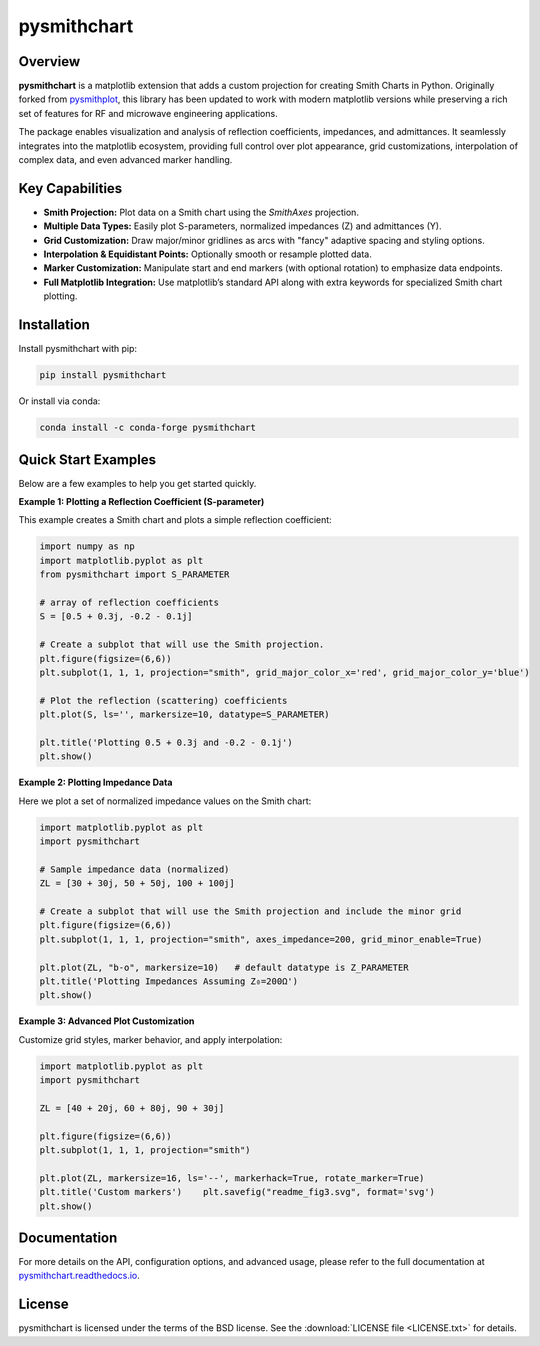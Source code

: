 .. |pypi| image:: https://img.shields.io/pypi/v/pysmithchart?color=68CA66
   :target: https://pypi.org/project/pysmithchart/
   :alt: PyPI

.. |github| image:: https://img.shields.io/github/v/tag/scottprahl/pysmithchart?label=github&color=68CA66
   :target: https://github.com/scottprahl/pysmithchart
   :alt: GitHub

.. |conda| image:: https://img.shields.io/conda/vn/conda-forge/pysmithchart?label=conda&color=68CA66
   :target: https://github.com/conda-forge/pysmithchart-feedstock
   :alt: Conda

.. |license| image:: https://img.shields.io/github/license/scottprahl/pysmithchart?color=68CA66
   :target: https://github.com/scottprahl/pysmithchart/blob/main/LICENSE.txt
   :alt: License

.. |test| image:: https://github.com/scottprahl/pysmithchart/actions/workflows/test.yaml/badge.svg
   :target: https://github.com/scottprahl/pysmithchart/actions/workflows/test.yaml
   :alt: Testing

.. |docs| image:: https://readthedocs.org/projects/pysmithchart/badge?color=68CA66
   :target: https://pysmithchart.readthedocs.io
   :alt: Docs

.. |downloads| image:: https://img.shields.io/pypi/dm/pysmithchart?color=68CA66
   :target: https://pypi.org/project/pysmithchart/
   :alt: Downloads

pysmithchart
============

|pypi| |github| |conda| |license| |test| |docs| |downloads|

Overview
--------

**pysmithchart** is a matplotlib extension that adds a custom projection for creating
Smith Charts in Python. Originally forked from `pysmithplot <https://github.com/vMeijin/pySmithPlot>`_,
this library has been updated to work with modern matplotlib versions while preserving
a rich set of features for RF and microwave engineering applications.

The package enables visualization and analysis of reflection coefficients,
impedances, and admittances. It seamlessly integrates into the matplotlib ecosystem,
providing full control over plot appearance, grid customizations, interpolation
of complex data, and even advanced marker handling.

Key Capabilities
----------------

- **Smith Projection:** Plot data on a Smith chart using the `SmithAxes` projection.
- **Multiple Data Types:** Easily plot S-parameters, normalized impedances (Z) and admittances (Y).
- **Grid Customization:** Draw major/minor gridlines as arcs with "fancy" adaptive
  spacing and styling options.
- **Interpolation & Equidistant Points:** Optionally smooth or resample plotted data.
- **Marker Customization:** Manipulate start and end markers (with optional rotation)
  to emphasize data endpoints.
- **Full Matplotlib Integration:** Use matplotlib’s standard API along with extra keywords
  for specialized Smith chart plotting.

Installation
------------

Install pysmithchart with pip:

.. code-block:: bash

    pip install pysmithchart

Or install via conda:

.. code-block:: bash

    conda install -c conda-forge pysmithchart

Quick Start Examples
--------------------

Below are a few examples to help you get started quickly.

**Example 1: Plotting a Reflection Coefficient (S-parameter)**

This example creates a Smith chart and plots a simple reflection coefficient:

.. code-block:: python

    import numpy as np
    import matplotlib.pyplot as plt
    from pysmithchart import S_PARAMETER

    # array of reflection coefficients
    S = [0.5 + 0.3j, -0.2 - 0.1j]

    # Create a subplot that will use the Smith projection.
    plt.figure(figsize=(6,6))
    plt.subplot(1, 1, 1, projection="smith", grid_major_color_x='red', grid_major_color_y='blue')

    # Plot the reflection (scattering) coefficients
    plt.plot(S, ls='', markersize=10, datatype=S_PARAMETER)

    plt.title('Plotting 0.5 + 0.3j and -0.2 - 0.1j')
    plt.show()

.. image:: https://raw.githubusercontent.com/scottprahl/pysmithchart/main/docs/readme_fig1.svg
   :alt: Colored Smith Chart

**Example 2: Plotting Impedance Data**

Here we plot a set of normalized impedance values on the Smith chart:

.. code-block:: python

    import matplotlib.pyplot as plt
    import pysmithchart

    # Sample impedance data (normalized)
    ZL = [30 + 30j, 50 + 50j, 100 + 100j]

    # Create a subplot that will use the Smith projection and include the minor grid
    plt.figure(figsize=(6,6))
    plt.subplot(1, 1, 1, projection="smith", axes_impedance=200, grid_minor_enable=True)
    
    plt.plot(ZL, "b-o", markersize=10)   # default datatype is Z_PARAMETER
    plt.title('Plotting Impedances Assuming Z₀=200Ω')
    plt.show()

.. image:: https://raw.githubusercontent.com/scottprahl/pysmithchart/main/docs/readme_fig2.svg
   :alt: Colored Smith Chart

**Example 3: Advanced Plot Customization**

Customize grid styles, marker behavior, and apply interpolation:

.. code-block:: python

    import matplotlib.pyplot as plt
    import pysmithchart

    ZL = [40 + 20j, 60 + 80j, 90 + 30j]

    plt.figure(figsize=(6,6))
    plt.subplot(1, 1, 1, projection="smith")

    plt.plot(ZL, markersize=16, ls='--', markerhack=True, rotate_marker=True)
    plt.title('Custom markers')    plt.savefig("readme_fig3.svg", format='svg')
    plt.show()

.. image:: https://raw.githubusercontent.com/scottprahl/pysmithchart/main/docs/readme_fig3.svg
   :alt: Custom Markers

Documentation
-------------

For more details on the API, configuration options, and advanced usage, please refer
to the full documentation at `pysmithchart.readthedocs.io <https://pysmithchart.readthedocs.io>`_.

License
-------

pysmithchart is licensed under the terms of the BSD license. See the
:download:`LICENSE file <LICENSE.txt>` for details.
